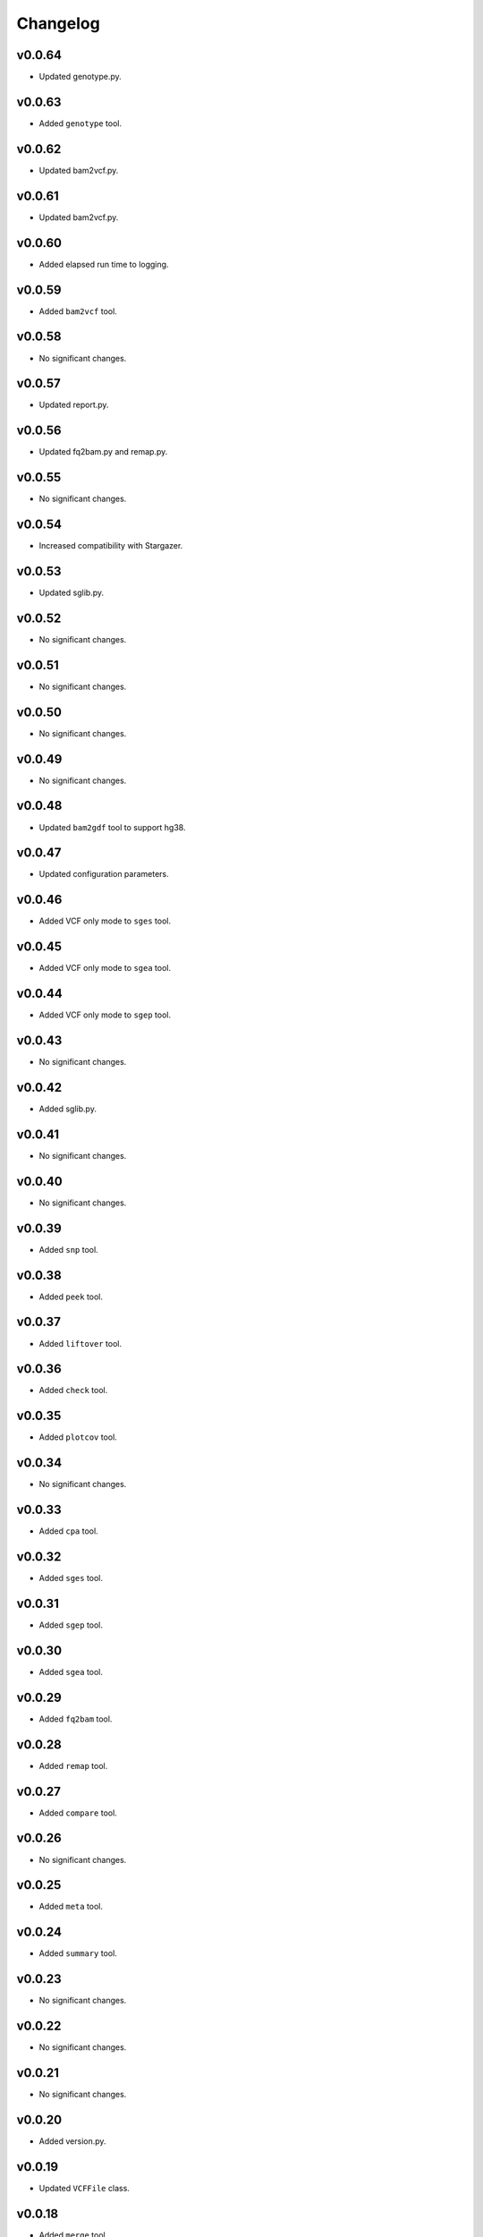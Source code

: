 Changelog
*********

v0.0.64
-------

* Updated genotype.py.

v0.0.63
-------

* Added ``genotype`` tool.

v0.0.62
-------

* Updated bam2vcf.py.

v0.0.61
-------

* Updated bam2vcf.py.

v0.0.60
-------

* Added elapsed run time to logging.

v0.0.59
-------

* Added ``bam2vcf`` tool.

v0.0.58
-------

* No significant changes.

v0.0.57
-------

* Updated report.py.

v0.0.56
-------

* Updated fq2bam.py and remap.py.

v0.0.55
-------

* No significant changes.

v0.0.54
-------

* Increased compatibility with Stargazer.

v0.0.53
-------

* Updated sglib.py.

v0.0.52
-------

* No significant changes.

v0.0.51
-------

* No significant changes.

v0.0.50
-------

* No significant changes.

v0.0.49
-------

* No significant changes.

v0.0.48
-------

* Updated ``bam2gdf`` tool to support hg38.

v0.0.47
-------

* Updated configuration parameters.

v0.0.46
-------

* Added VCF only mode to ``sges`` tool.

v0.0.45
-------

* Added VCF only mode to ``sgea`` tool.

v0.0.44
-------

* Added VCF only mode to ``sgep`` tool.

v0.0.43
-------

* No significant changes.

v0.0.42
-------

* Added sglib.py.

v0.0.41
-------

* No significant changes.

v0.0.40
-------

* No significant changes.

v0.0.39
-------

* Added ``snp`` tool.

v0.0.38
-------

* Added ``peek`` tool.

v0.0.37
-------

* Added ``liftover`` tool.

v0.0.36
-------

* Added ``check`` tool.

v0.0.35
-------

* Added ``plotcov`` tool.

v0.0.34
-------

* No significant changes.

v0.0.33
-------

* Added ``cpa`` tool.

v0.0.32
-------

* Added ``sges`` tool.


v0.0.31
-------

* Added ``sgep`` tool.

v0.0.30
-------

* Added ``sgea`` tool.

v0.0.29
-------

* Added ``fq2bam`` tool.

v0.0.28
-------

* Added ``remap`` tool.

v0.0.27
-------

* Added ``compare`` tool.

v0.0.26
-------

* No significant changes.

v0.0.25
-------

* Added ``meta`` tool.

v0.0.24
-------

* Added ``summary`` tool.

v0.0.23
-------

* No significant changes.

v0.0.22
-------

* No significant changes.

v0.0.21
-------

* No significant changes.

v0.0.20
-------

* Added version.py.

v0.0.19
-------

* Updated ``VCFFile`` class.

v0.0.18
-------

* Added ``merge`` tool.

v0.0.17
-------

* Added ``minivcf`` tool.

v0.0.16
-------

* No significant changes.

v0.0.15
-------

* Added Read the Docs.

v0.0.14
-------

* Added type hints.

v0.0.13
-------

* Added ``bam2gdf`` tool.

v0.0.12
-------

* Added ``bam2sdf`` tool.

v0.0.11
-------

* Added ``sdf2gdf`` tool.

v0.0.10
-------

* Updated ``pgkb`` tool to be run within Python.

v0.0.9
------

* No significant changes.

v0.0.8
------

* No significant changes.

v0.0.7
------

* Added ``report`` tool.
* Added ``resources`` directory.

v0.0.6
------

* No significant changes.

v0.0.5
------

* No significant changes.

v0.0.4
------

* Added ``pgkb`` tool.

v0.0.3
------

* Added common.py.

v0.0.2
------

* No significant changes.

v0.0.1
------

* Initial release.
